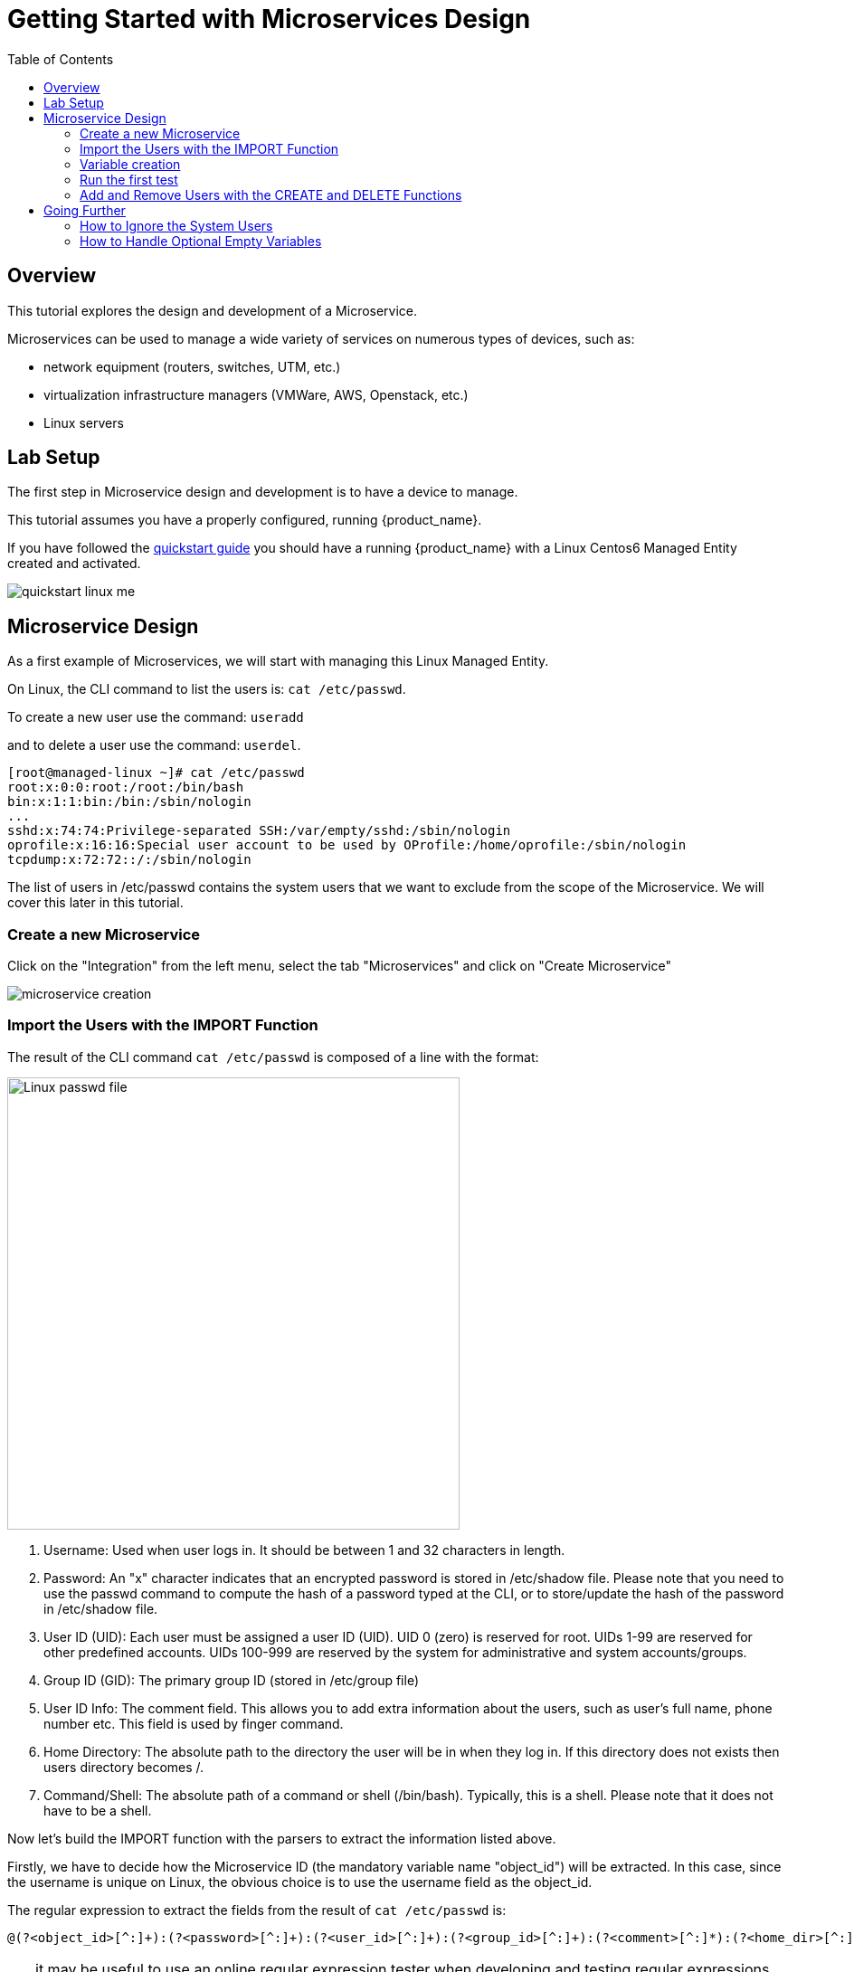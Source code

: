 = Getting Started with Microservices Design
:toc: left
:toclevels: 4 
:doctype: book 
:imagesdir: ./resources/
ifdef::env-github,env-browser[:outfilesuffix: .adoc]
:source-highlighter: pygments

== Overview

This tutorial explores the design and development of a Microservice.

Microservices can be used to manage a wide variety of services on numerous types of devices, such as:

* network equipment (routers, switches, UTM, etc.)
* virtualization infrastructure managers (VMWare, AWS, Openstack, etc.)
* Linux servers

== Lab Setup

The first step in Microservice design and development is to have a device to manage.

This tutorial assumes you have a properly configured, running {product_name}.

If you have followed the link:../admin-guide/installation{outfilesuffix}[quickstart guide] you should have a running {product_name} with a Linux Centos6 Managed Entity created and activated.

image:images/quickstart_linux_me.png[]

== Microservice Design
As a first example of Microservices, we will start with managing this Linux Managed Entity. 

On Linux, the CLI command to list the users is:
`cat /etc/passwd`. 

To create a new user use the command: 
`useradd`

and to delete a user use the command:
`userdel`.

[source,shell]
[root@managed-linux ~]# cat /etc/passwd
root:x:0:0:root:/root:/bin/bash
bin:x:1:1:bin:/bin:/sbin/nologin
...
sshd:x:74:74:Privilege-separated SSH:/var/empty/sshd:/sbin/nologin
oprofile:x:16:16:Special user account to be used by OProfile:/home/oprofile:/sbin/nologin
tcpdump:x:72:72::/:/sbin/nologin

The list of users in /etc/passwd contains the system users that we want to exclude from the scope of the Microservice. We will cover this later in this tutorial.

=== Create a new Microservice
Click on the "Integration" from the left menu, select the tab "Microservices" and click on "Create Microservice"

image:images/microservice_creation.png[]

=== Import the Users with the IMPORT Function

The result of the CLI command `cat /etc/passwd` is composed of a line with the format:

image:images/tutorial_passwd_file.png[alt=Linux passwd file, width=500]

. Username: Used when user logs in. It should be between 1 and 32 characters in length.
. Password: An "x" character indicates that an encrypted password is stored in /etc/shadow file. Please note that you need to use the passwd command to compute the hash of a password typed at the CLI, or to store/update the hash of the password in /etc/shadow file.
. User ID (UID): Each user must be assigned a user ID (UID). UID 0 (zero) is reserved for root. UIDs 1-99 are reserved for other predefined accounts. UIDs 100-999 are reserved by the system for administrative and system accounts/groups.
. Group ID (GID): The primary group ID (stored in /etc/group file)
. User ID Info: The comment field. This allows you to add extra information about the users, such as user’s full name, phone number etc. This field is used by finger command.
. Home Directory: The absolute path to the directory the user will be in when they log in. If this directory does not exists then users directory becomes /.
. Command/Shell: The absolute path of a command or shell (/bin/bash). Typically, this is a shell. Please note that it does not have to be a shell.

Now let's build the IMPORT function with the parsers to extract the information listed above.

Firstly, we have to decide how the Microservice ID (the mandatory variable name "object_id") will be extracted. In this case, since the username is unique on Linux, the obvious choice is to use the username field as the object_id.

The regular expression to extract the fields from the result of `cat /etc/passwd` is:

[source,bash]
----
@(?<object_id>[^:]+):(?<password>[^:]+):(?<user_id>[^:]+):(?<group_id>[^:]+):(?<comment>[^:]*):(?<home_dir>[^:]+):(?<shell>[^:]+)@
----
TIP: it may be useful to use an online regular expression tester when developing and testing regular expressions. One such online tester can be found here: http://lumadis.be/regex/test_regex.php (see reference below)

Once validated, this regular expression can be used in the field "Micro service identifier extractor" of the IMPORT function builder:

image:images/microservice_import.png[]

NOTE: the variables such as object_id, password, have to be created in the variable section of the Microservice.

=== Variable creation
Variable are user to store the Microservice instance state in the database.

To create a variable, you need to go to the "Variables" section in the left menu and click "Create Variable".

NOTE: When refering to a variable in the Create/Update or Delete functions, you will always have to prefix them by `$params.` (see below). 
This is why the UI to create the variable is showing the string "$params."

image:images/microservice_variable.png[]

////
You can also select a type for the variables.
TODO: add doc on var type
////

For more detail on Microservice variables and type, you can go to this documentation: link:microservice_editor{outfilesuffix}[Microservices]

////
NOTE: the variables such as object_id, password, etc. are automatically created by the Microservice design tool. You can change the display name of the variables, reorder them, and eventually make some of them read only (for instance, you can leave the user_id, group_id and shell as read only and simply display the one generated by the Linux CLI). The password can be set as not visible to simplify the display.
////

=== Run the first test

In order to use your Microservice, you need to associate it to a link:../user-guide/managed_entities{outfilesuffix}[Managed Entity] with a link:../user-guide/configuration_deployment_settings{outfilesuffix}[Deployment Setting] and use the synchronisation button from the link:../user-guide/configuration_microservices{outfilesuffix}[Microservice Console].

Save your work, run the synchronization, and view at the result.

=== Add and Remove Users with the CREATE and DELETE Functions

On Linux, the CLI command to add a user is:

[source,bash]
useradd -m -d HOME_DIR -c COMMENT -p PASSWORD LOGIN

and to delete a user is:

[source,bash]
----
userdel -f -r  LOGIN
----
Since it is possible to set the password as a parameter of the user creation, you need to modify the definition of the variable "password" and make it visible and mandatory (but only in the edit view).

You are now ready to implement the CREATE:

[source,bash]
----
useradd -m -d {$params.home_dir} -c "{$params.comment}" -p {$params.password} {$params.object_id}
----

image:images/microservice_function_create.png[]

and the DELETE:

[source,bash]
----
userdel -f -r {$users.$object_id.object_id}
----

NOTE: the use of the syntax {$users.$object_id.object_id} in the implementation of the DELETE.

$users is the name of the Microservice definition file as created in the repository: users.xml. This syntax is used to get values from the {product_name} database, where Microservice instances are stored. The syntax has to be used when implementing a DELETE because the DELETE must delete the entry from the database AND remove the configuration from the device (in this case we want to delete a user).

== Going Further
With this simple implementation you can manage users on a Linux system, but there are some additional use cases that you may want to address:

* Is it possible to ignore the system users when importing (for example: bin, daemon, adm,...)?
* What if no comment is provided?
* What if no home dir is provided?

=== How to Ignore the System Users

In order to ignore system users during the import, you have to find criteria to help differentiate system users from the users created by the system admin. You can chose to ignore all users that do not have the home directory under /home. The regular expression would then look like:

[source,bash]
@(?[^:]+):(?[^:]+):(?[^:]+):(?[^:]+):(?[^:]*):(?/home/.+):(?[^:]+)@

This regular expression will exclude all users that do not have a home directory under /home, but the system users below will still be imported:

oprofile:x:16:16:Special user account used by OProfile: /home/oprofile:/sbin/nologin

Since the shell is not part of the parameters that we have exposed in the creation form, you can decide to import the user that have /bin/bash as shell:

[source,bash]
@(?[^:]+):(?[^:]+):(?[^:]+):(?[^:]+):(?[^:]*):(?/home/.+):/bin/bash@

In this case, the variable shell is no longer needed, so you can remove it from the list of the variables. You also have to update the CREATE function to make sure that the home dir will always be under /home, and you have to make sure that the variable home_dir is read only.

[source,bash]
useradd -m -d /home/{$params.object_id} -c "{$params.comment}" -p {$params.password} {$params.object_id}

=== How to Handle Optional Empty Variables

The comment is an optional parameter, so you need to make sure that the execution of the CLI command `useradd` will not fail if no comment is passed as a parameter.

This can be achieved with a bit of scripting in the CREATE function:

[source,php]
{if empty($params.comment)}
useradd -m -d /home/{$params.object_id} -p {$params.password} {$params.object_id}
{else}
useradd -m -d /home/{$params.object_id} -c "{$params.comment}" -p {$params.password} {$params.object_id}
{/if}

.Getting the Sources
****
The source of this tutorial is available on GitHub at link:https://github.com/openmsa/Microservices/tree/master/Tutorials/LINUX/Generic/Tutorial1[https://github.com/openmsa]
****

